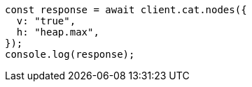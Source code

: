 // This file is autogenerated, DO NOT EDIT
// Use `node scripts/generate-docs-examples.js` to generate the docs examples

[source, js]
----
const response = await client.cat.nodes({
  v: "true",
  h: "heap.max",
});
console.log(response);
----
